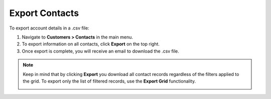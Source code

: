 
Export Contacts
===============

To export account details in a .csv file:

1. Navigate to **Customers > Contacts** in the main menu.
2. To export information on all contacts, click **Export** on the top right.
3. Once export is complete, you will receive an email to download the .csv file.

.. note:: Keep in mind that by clicking **Export** you download all contact records regardless of the filters applied to the grid. To export only the list of filtered records, use the **Export Grid** functionality.

         .. image:: /user/img/getting_started/export_import/export_grid_contacts.png
            :alt: Highlight the Export Grid button




